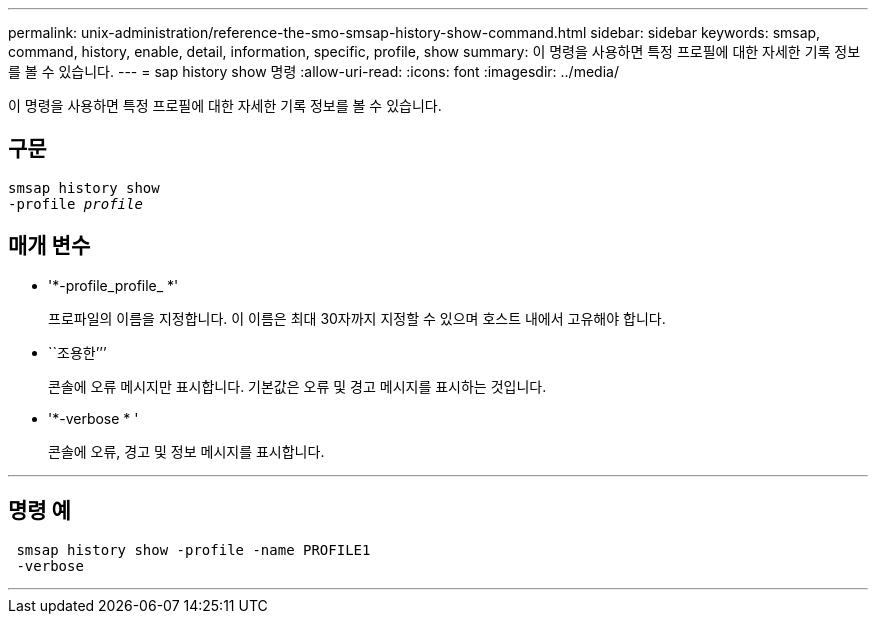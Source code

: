 ---
permalink: unix-administration/reference-the-smo-smsap-history-show-command.html 
sidebar: sidebar 
keywords: smsap, command, history, enable, detail, information, specific, profile, show 
summary: 이 명령을 사용하면 특정 프로필에 대한 자세한 기록 정보를 볼 수 있습니다. 
---
= sap history show 명령
:allow-uri-read: 
:icons: font
:imagesdir: ../media/


[role="lead"]
이 명령을 사용하면 특정 프로필에 대한 자세한 기록 정보를 볼 수 있습니다.



== 구문

[listing, subs="+macros"]
----
pass:quotes[smsap history show
-profile _profile_]
----


== 매개 변수

* '*-profile_profile_ *'
+
프로파일의 이름을 지정합니다. 이 이름은 최대 30자까지 지정할 수 있으며 호스트 내에서 고유해야 합니다.

* ``조용한’’’
+
콘솔에 오류 메시지만 표시합니다. 기본값은 오류 및 경고 메시지를 표시하는 것입니다.

* '*-verbose * '
+
콘솔에 오류, 경고 및 정보 메시지를 표시합니다.



'''


== 명령 예

[listing]
----
 smsap history show -profile -name PROFILE1
 -verbose
----
'''